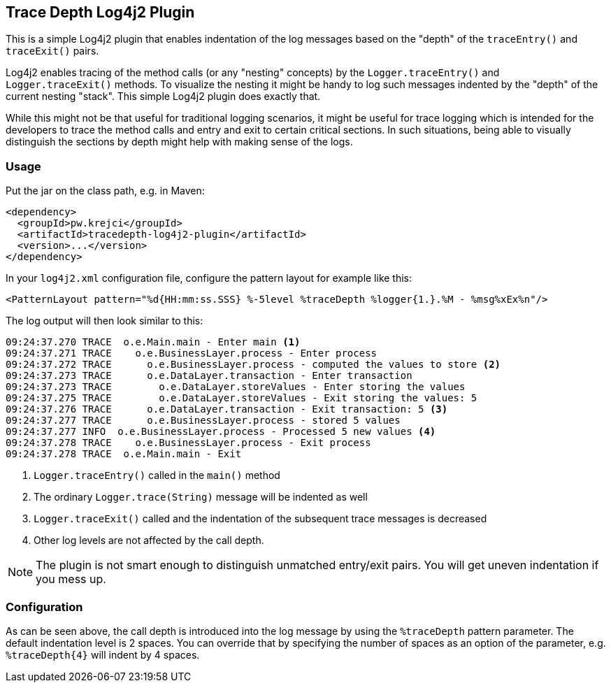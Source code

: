 == Trace Depth Log4j2 Plugin

This is a simple Log4j2 plugin that enables indentation of the log messages based on the "depth" of the `traceEntry()`
and `traceExit()` pairs.

Log4j2 enables tracing of the method calls (or any "nesting" concepts) by the `Logger.traceEntry()` and
`Logger.traceExit()` methods. To visualize the nesting it might be handy to log such messages indented by the "depth"
of the current nesting "stack". This simple Log4j2 plugin does exactly that.

While this might not be that useful for traditional logging scenarios, it might be useful for trace logging which
is intended for the developers to trace the method calls and entry and exit to certain critical sections. In such
situations, being able to visually distinguish the sections by depth might help with making sense of the logs.

=== Usage

Put the jar on the class path, e.g. in Maven:

```xml
<dependency>
  <groupId>pw.krejci</groupId>
  <artifactId>tracedepth-log4j2-plugin</artifactId>
  <version>...</version>
</dependency>
```

In your `log4j2.xml` configuration file, configure the pattern layout for example like this:

```
<PatternLayout pattern="%d{HH:mm:ss.SSS} %-5level %traceDepth %logger{1.}.%M - %msg%xEx%n"/>
```

The log output will then look similar to this:

```
09:24:37.270 TRACE  o.e.Main.main - Enter main <1>
09:24:37.271 TRACE    o.e.BusinessLayer.process - Enter process
09:24:37.272 TRACE      o.e.BusinessLayer.process - computed the values to store <2>
09:24:37.273 TRACE      o.e.DataLayer.transaction - Enter transaction
09:24:37.273 TRACE        o.e.DataLayer.storeValues - Enter storing the values
09:24:37.275 TRACE        o.e.DataLayer.storeValues - Exit storing the values: 5
09:24:37.276 TRACE      o.e.DataLayer.transaction - Exit transaction: 5 <3>
09:24:37.277 TRACE      o.e.BusinessLayer.process - stored 5 values
09:24:37.277 INFO  o.e.BusinessLayer.process - Processed 5 new values <4>
09:24:37.278 TRACE    o.e.BusinessLayer.process - Exit process
09:24:37.278 TRACE  o.e.Main.main - Exit
```

<1> `Logger.traceEntry()` called in the `main()` method
<2> The ordinary `Logger.trace(String)` message will be indented as well
<3> `Logger.traceExit()` called and the indentation of the subsequent trace messages is decreased
<4> Other log levels are not affected by the call depth.

NOTE: The plugin is not smart enough to distinguish unmatched entry/exit pairs. You will get uneven indentation if
you mess up.

=== Configuration

As can be seen above, the call depth is introduced into the log message by using the `%traceDepth` pattern parameter.
The default indentation level is 2 spaces. You can override that by specifying the number of spaces as an option
of the parameter, e.g. `%traceDepth{4}` will indent by 4 spaces.

